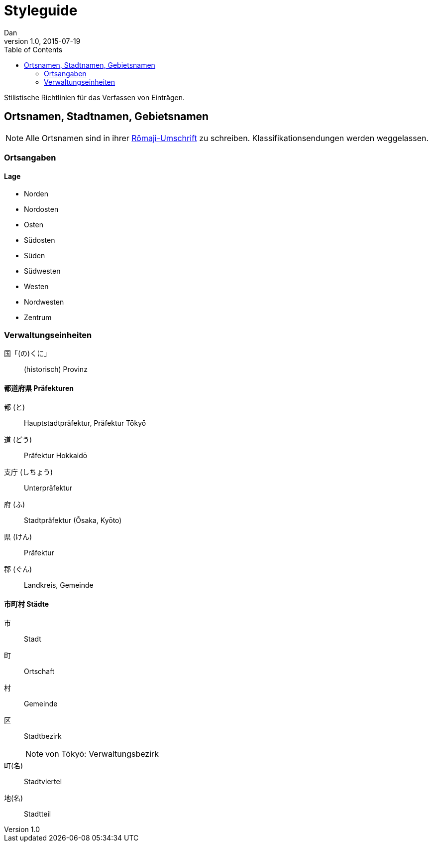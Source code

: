 = Styleguide
Dan
v1.0, 2015-07-19
:toc:

Stilistische Richtlinien für das Verfassen von Einträgen.

== Ortsnamen, Stadtnamen, Gebietsnamen

NOTE: Alle Ortsnamen sind in ihrer <<notation.adoc#umschrift,Rōmaji-Umschrift>> zu schreiben.
Klassifikationsendungen werden weggelassen.

=== Ortsangaben

==== Lage
* Norden
* Nordosten
* Osten
* Südosten
* Süden
* Südwesten
* Westen
* Nordwesten
* Zentrum

=== Verwaltungseinheiten

国「(の)くに」:: (historisch) Provinz

==== 都道府県 Präfekturen
都 (と):: Hauptstadtpräfektur, Präfektur Tōkyō
道 (どう):: Präfektur Hokkaidō
支庁 (しちょう):: Unterpräfektur
府 (ふ):: Stadtpräfektur (Ōsaka, Kyōto)
県 (けん):: Präfektur
郡 (ぐん):: Landkreis, Gemeinde

==== 市町村 Städte
市:: Stadt
町:: Ortschaft
村:: Gemeinde
区:: Stadtbezirk
NOTE: von Tōkyō: Verwaltungsbezirk
町(名):: Stadtviertel
地(名):: Stadtteil

